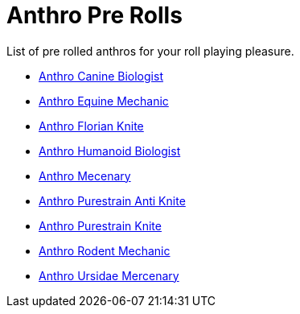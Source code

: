 = Anthro Pre Rolls

List of pre rolled anthros for your roll playing pleasure.

* xref:pre_rolls:rp_anthro_canine_biologist.adoc[Anthro Canine Biologist, window=_blank]
* xref:pre_rolls:rp_anthro_equine_mechanic.adoc[Anthro Equine Mechanic, window=_blank]
* xref:pre_rolls:rp_anthro_florian_knite.adoc[Anthro Florian Knite, window=_blank]
* xref:pre_rolls:rp_anthro_humanoid_biologist.adoc[Anthro Humanoid Biologist, window=_blank]
* xref:pre_rolls:rp_anthro_humanoid_merc_fodder.adoc[Anthro Mecenary,window=_blank]
* xref:pre_rolls:rp_anthro_purestrain_knite_anti.adoc[Anthro Purestrain Anti Knite, window=_blank]
* xref:pre_rolls:rp_anthro_purestrain_knite.adoc[Anthro Purestrain Knite,window=_blank]
* xref:pre_rolls:rp_anthro_rodentia_mechanic.adoc[Anthro Rodent Mechanic,window=_blank]
* xref:pre_rolls:rp_anthro_ursidae_mercenary.adoc[Anthro Ursidae Mercenary,window=_blank]